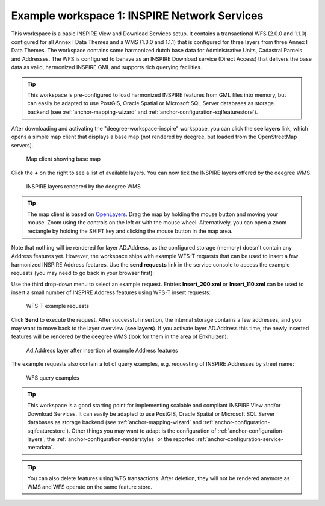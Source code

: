 .. _anchor-workspace-inspire:

^^^^^^^^^^^^^^^^^^^^^^^^^^^^^^^^^^^^^^^^^^^^^
Example workspace 1: INSPIRE Network Services
^^^^^^^^^^^^^^^^^^^^^^^^^^^^^^^^^^^^^^^^^^^^^

This workspace is a basic INSPIRE View and Download Services setup. It contains a transactional WFS (2.0.0 and 1.1.0) configured for all Annex I Data Themes and a WMS (1.3.0 and 1.1.1) that is configured for three layers from three Annex I Data Themes. The workspace contains some harmonized dutch base data for Administrative Units, Cadastral Parcels and Addresses. The WFS is configured to behave as an INSPIRE Download service (Direct Access) that delivers the base data as valid, harmonized INSPIRE GML and supports rich querying facilities.

.. tip::
    This workspace is pre-configured to load harmonized INSPIRE features from GML files into memory, but can easily be adapted to use PostGIS, Oracle Spatial or Microsoft SQL Server databases as storage backend (see :ref:`anchor-mapping-wizard` and :ref:`anchor-configuration-sqlfeaturestore`).

After downloading and activating the "deegree-workspace-inspire" workspace, you can click the **see layers** link, which opens a simple map client that displays a base map (not rendered by deegree, but loaded from the OpenStreetMap servers).

.. figure:: ../../images/console_workspace_inspire1.png
    :figwidth: 80%
    :width: 70%
    :target: ../../_images/console_workspace_inspire1.png

    Map client showing base map

Click the **+** on the right to see a list of available layers. You can now tick the INSPIRE layers offered by the deegree WMS.

.. figure:: ../../images/console_workspace_inspire2.png
    :figwidth: 80%
    :width: 70%
    :target: ../../_images/console_workspace_inspire2.png

    INSPIRE layers rendered by the deegree WMS

.. tip::
    The map client is based on `OpenLayers <http://openlayers.org/>`_. Drag the map by holding the mouse button and moving your mouse. Zoom using the controls on the left or with the mouse wheel. Alternatively, you can open a zoom rectangle by holding the SHIFT key and clicking the mouse button in the map area.

Note that nothing will be rendered for layer AD.Address, as the configured storage (memory) doesn't contain any Address features yet. However, the workspace ships with example WFS-T requests that can be used to insert a few harmonized INSPIRE Address features. Use the **send requests** link in the service console to access the example requests (you may need to go back in your browser first):

Use the third drop-down menu to select an example request. Entries **Insert_200.xml** or **Insert_110.xml** can be used to insert a small number of INSPIRE Address features using WFS-T insert requests:

.. figure:: ../../images/console_workspace_inspire3.png
    :figwidth: 80%
    :width: 70%
    :target: ../../_images/console_workspace_inspire3.png

    WFS-T example requests

Click **Send** to execute the request. After successful insertion, the internal storage contains a few addresses, and you may want to move back to the layer overview (**see layers**). If you activate layer AD.Address this time, the newly inserted features will be rendered by the deegree WMS (look for them in the area of Enkhuizen):

.. figure:: ../../images/console_workspace_inspire4.png
    :figwidth: 80%
    :width: 70%
    :target: ../../_images/console_workspace_inspire4.png

    Ad.Address layer after insertion of example Address features

The example requests also contain a lot of query examples, e.g. requesting of INSPIRE Addresses by street name:

.. figure:: ../../images/console_workspace_inspire5.png
    :figwidth: 80%
    :width: 70%
    :target: ../../_images/console_workspace_inspire5.png

    WFS query examples

.. tip::
    This workspace is a good starting point for implementing scalable and compliant INSPIRE View and/or Download Services. It can easily be adapted to use PostGIS, Oracle Spatial or Microsoft SQL Server databases as storage backend (see :ref:`anchor-mapping-wizard` and :ref:`anchor-configuration-sqlfeaturestore`). Other things you may want to adapt is the configuration of :ref:`anchor-configuration-layers`, the :ref:`anchor-configuration-renderstyles` or the reported :ref:`anchor-configuration-service-metadata`.

.. tip::
    You can also delete features using WFS transactions. After deletion, they will not be rendered anymore as WMS and WFS operate on the same feature store.
